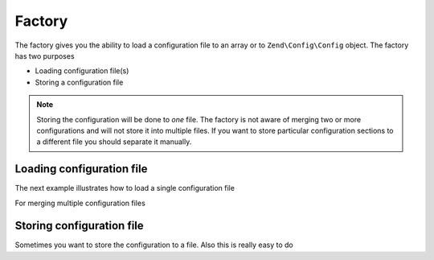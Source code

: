 ﻿.. _zend.config.factory:

Factory
===========

The factory gives you the ability to load a configuration file to an array or to ``Zend\Config\Config`` object.
The factory has two purposes

- Loading configuration file(s)
- Storing a configuration file

.. note::

   Storing the configuration will be done to *one* file. The factory is not aware of merging two 
   or more configurations and will not store it into multiple files. If you want to store particular configuration sections to a different file
   you should separate it manually.

Loading configuration file
--------------------------

The next example illustrates how to load a single configuration file

.. code-block:: php
   :linenos:
   
   //Load a php file as array
   $config = Zend\Config\Factory::fromFile(__DIR__.'/config/my.config.php');

   //Load a xml file as Config object
   $config = Zend\Config\Factory::fromFile(__DIR__.'/config/my.config.xml', true);

For merging multiple configuration files

.. code-block::php
   :linenos:

    $config = Zend\Config\Factory::fromFiles(
        array(
            __DIR__.'/config/my.config.php',
            __DIR__.'/config/my.config.xml',
        )
    );

Storing configuration file
--------------------------

Sometimes you want to store the configuration to a file. Also this is really easy to do

.. code-block::php
   :linenos:
   
   $config = new Zend\Config\Config(array(), true);
   $config->settings = array();
   $config->settings->myname = 'framework';
   $config->settings->date	 = '2012-12-12 12:12:12';
   
   //Store the configuration
   Zend\Config\Factory::toFile(__DIR__.'/config/my.config.php', $config);
   
   //Store an array
   $config = array(
       'settings' => array(
           'myname' => 'framework',
           'data'   => '2012-12-12 12:12:12',
       ),
    );

    Zend\Config\Factory::toFile(__DIR__.'/config/my.config.php', $config);

	
